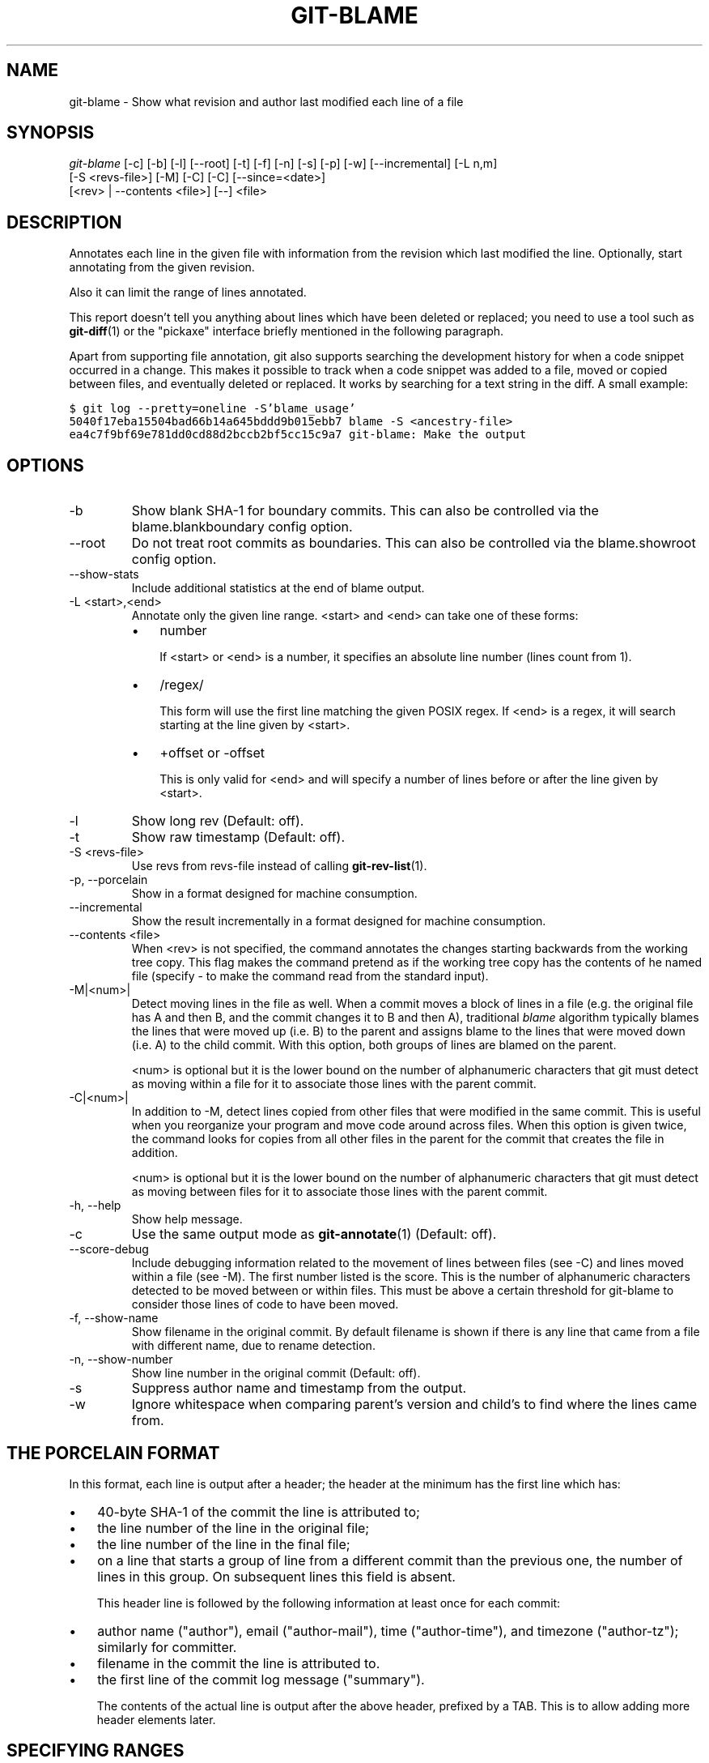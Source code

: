 .\" ** You probably do not want to edit this file directly **
.\" It was generated using the DocBook XSL Stylesheets (version 1.69.1).
.\" Instead of manually editing it, you probably should edit the DocBook XML
.\" source for it and then use the DocBook XSL Stylesheets to regenerate it.
.TH "GIT\-BLAME" "1" "08/11/2007" "Git 1.5.3.rc4.41.g7efe" "Git Manual"
.\" disable hyphenation
.nh
.\" disable justification (adjust text to left margin only)
.ad l
.SH "NAME"
git\-blame \- Show what revision and author last modified each line of a file
.SH "SYNOPSIS"
.sp
.nf
\fIgit\-blame\fR [\-c] [\-b] [\-l] [\-\-root] [\-t] [\-f] [\-n] [\-s] [\-p] [\-w] [\-\-incremental] [\-L n,m]
            [\-S <revs\-file>] [\-M] [\-C] [\-C] [\-\-since=<date>]
            [<rev> | \-\-contents <file>] [\-\-] <file>
.fi
.SH "DESCRIPTION"
Annotates each line in the given file with information from the revision which last modified the line. Optionally, start annotating from the given revision.

Also it can limit the range of lines annotated.

This report doesn't tell you anything about lines which have been deleted or replaced; you need to use a tool such as \fBgit\-diff\fR(1) or the "pickaxe" interface briefly mentioned in the following paragraph.

Apart from supporting file annotation, git also supports searching the development history for when a code snippet occurred in a change. This makes it possible to track when a code snippet was added to a file, moved or copied between files, and eventually deleted or replaced. It works by searching for a text string in the diff. A small example:
.sp
.nf
.ft C
$ git log \-\-pretty=oneline \-S'blame_usage'
5040f17eba15504bad66b14a645bddd9b015ebb7 blame \-S <ancestry\-file>
ea4c7f9bf69e781dd0cd88d2bccb2bf5cc15c9a7 git\-blame: Make the output
.ft

.fi
.SH "OPTIONS"
.TP
\-b
Show blank SHA\-1 for boundary commits. This can also be controlled via the blame.blankboundary config option.
.TP
\-\-root
Do not treat root commits as boundaries. This can also be controlled via the blame.showroot config option.
.TP
\-\-show\-stats
Include additional statistics at the end of blame output.
.TP
\-L <start>,<end>
Annotate only the given line range. <start> and <end> can take one of these forms:
.RS
.TP 3
\(bu
number

If <start> or <end> is a number, it specifies an absolute line number (lines count from 1).
.TP
\(bu
/regex/

This form will use the first line matching the given POSIX regex. If <end> is a regex, it will search starting at the line given by <start>.
.TP
\(bu
+offset or \-offset

This is only valid for <end> and will specify a number of lines before or after the line given by <start>.
.RE
.TP
\-l
Show long rev (Default: off).
.TP
\-t
Show raw timestamp (Default: off).
.TP
\-S <revs\-file>
Use revs from revs\-file instead of calling \fBgit\-rev\-list\fR(1).
.TP
\-p, \-\-porcelain
Show in a format designed for machine consumption.
.TP
\-\-incremental
Show the result incrementally in a format designed for machine consumption.
.TP
\-\-contents <file>
When <rev> is not specified, the command annotates the changes starting backwards from the working tree copy. This flag makes the command pretend as if the working tree copy has the contents of he named file (specify \- to make the command read from the standard input).
.TP
\-M|<num>|
Detect moving lines in the file as well. When a commit moves a block of lines in a file (e.g. the original file has A and then B, and the commit changes it to B and then A), traditional \fIblame\fR algorithm typically blames the lines that were moved up (i.e. B) to the parent and assigns blame to the lines that were moved down (i.e. A) to the child commit. With this option, both groups of lines are blamed on the parent.

<num> is optional but it is the lower bound on the number of alphanumeric characters that git must detect as moving within a file for it to associate those lines with the parent commit.
.TP
\-C|<num>|
In addition to \-M, detect lines copied from other files that were modified in the same commit. This is useful when you reorganize your program and move code around across files. When this option is given twice, the command looks for copies from all other files in the parent for the commit that creates the file in addition.

<num> is optional but it is the lower bound on the number of alphanumeric characters that git must detect as moving between files for it to associate those lines with the parent commit.
.TP
\-h, \-\-help
Show help message.
.TP
\-c
Use the same output mode as \fBgit\-annotate\fR(1) (Default: off).
.TP
\-\-score\-debug
Include debugging information related to the movement of lines between files (see \-C) and lines moved within a file (see \-M). The first number listed is the score. This is the number of alphanumeric characters detected to be moved between or within files. This must be above a certain threshold for git\-blame to consider those lines of code to have been moved.
.TP
\-f, \-\-show\-name
Show filename in the original commit. By default filename is shown if there is any line that came from a file with different name, due to rename detection.
.TP
\-n, \-\-show\-number
Show line number in the original commit (Default: off).
.TP
\-s
Suppress author name and timestamp from the output.
.TP
\-w
Ignore whitespace when comparing parent's version and child's to find where the lines came from.
.SH "THE PORCELAIN FORMAT"
In this format, each line is output after a header; the header at the minimum has the first line which has:
.TP 3
\(bu
40\-byte SHA\-1 of the commit the line is attributed to;
.TP
\(bu
the line number of the line in the original file;
.TP
\(bu
the line number of the line in the final file;
.TP
\(bu
on a line that starts a group of line from a different commit than the previous one, the number of lines in this group. On subsequent lines this field is absent.

This header line is followed by the following information at least once for each commit:
.TP 3
\(bu
author name ("author"), email ("author\-mail"), time ("author\-time"), and timezone ("author\-tz"); similarly for committer.
.TP
\(bu
filename in the commit the line is attributed to.
.TP
\(bu
the first line of the commit log message ("summary").

The contents of the actual line is output after the above header, prefixed by a TAB. This is to allow adding more header elements later.
.SH "SPECIFYING RANGES"
Unlike git\-blame and git\-annotate in older git, the extent of annotation can be limited to both line ranges and revision ranges. When you are interested in finding the origin for ll. 40\-60 for file foo, you can use \-L option like these (they mean the same thing \(em both ask for 21 lines starting at line 40):
.sp
.nf
git blame \-L 40,60 foo
git blame \-L 40,+21 foo
.fi
Also you can use regular expression to specify the line range.
.sp
.nf
git blame \-L '/^sub hello {/,/^}$/' foo
.fi
would limit the annotation to the body of hello subroutine.

When you are not interested in changes older than the version v2.6.18, or changes older than 3 weeks, you can use revision range specifiers similar to git\-rev\-list:
.sp
.nf
git blame v2.6.18.. \-\- foo
git blame \-\-since=3.weeks \-\- foo
.fi
When revision range specifiers are used to limit the annotation, lines that have not changed since the range boundary (either the commit v2.6.18 or the most recent commit that is more than 3 weeks old in the above example) are blamed for that range boundary commit.

A particularly useful way is to see if an added file have lines created by copy\-and\-paste from existing files. Sometimes this indicates that the developer was being sloppy and did not refactor the code properly. You can first find the commit that introduced the file with:
.sp
.nf
git log \-\-diff\-filter=A \-\-pretty=short \-\- foo
.fi
and then annotate the change between the commit and its parents, using commit^! notation:
.sp
.nf
git blame \-C \-C \-f $commit^! \-\- foo
.fi
.SH "INCREMENTAL OUTPUT"
When called with \-\-incremental option, the command outputs the result as it is built. The output generally will talk about lines touched by more recent commits first (i.e. the lines will be annotated out of order) and is meant to be used by interactive viewers.

The output format is similar to the Porcelain format, but it does not contain the actual lines from the file that is being annotated.
.TP 3
1.
Each blame entry always starts with a line of:
.sp
.nf
<40\-byte hex sha1> <sourceline> <resultline> <num_lines>
.fi
Line numbers count from 1.
.TP
2.
The first time that commit shows up in the stream, it has various other information about it printed out with a one\-word tag at the beginning of each line about that "extended commit info" (author, email, committer, dates, summary etc).
.TP
3.
Unlike Porcelain format, the filename information is always given and terminates the entry:
.sp
.nf
"filename" <whitespace\-quoted\-filename\-goes\-here>
.fi
and thus it's really quite easy to parse for some line\- and word\-oriented parser (which should be quite natural for most scripting languages).
.sp
.it 1 an-trap
.nr an-no-space-flag 1
.nr an-break-flag 1
.br
\fBNote\fR
For people who do parsing: to make it more robust, just ignore any lines in between the first and last one ("<sha1>" and "filename" lines) where you don't recognize the tag\-words (or care about that particular one) at the beginning of the "extended information" lines. That way, if there is ever added information (like the commit encoding or extended commit commentary), a blame viewer won't ever care.
.SH "SEE ALSO"
\fBgit\-annotate\fR(1)
.SH "AUTHOR"
Written by Junio C Hamano <junkio@cox.net>
.SH "GIT"
Part of the \fBgit\fR(7) suite

